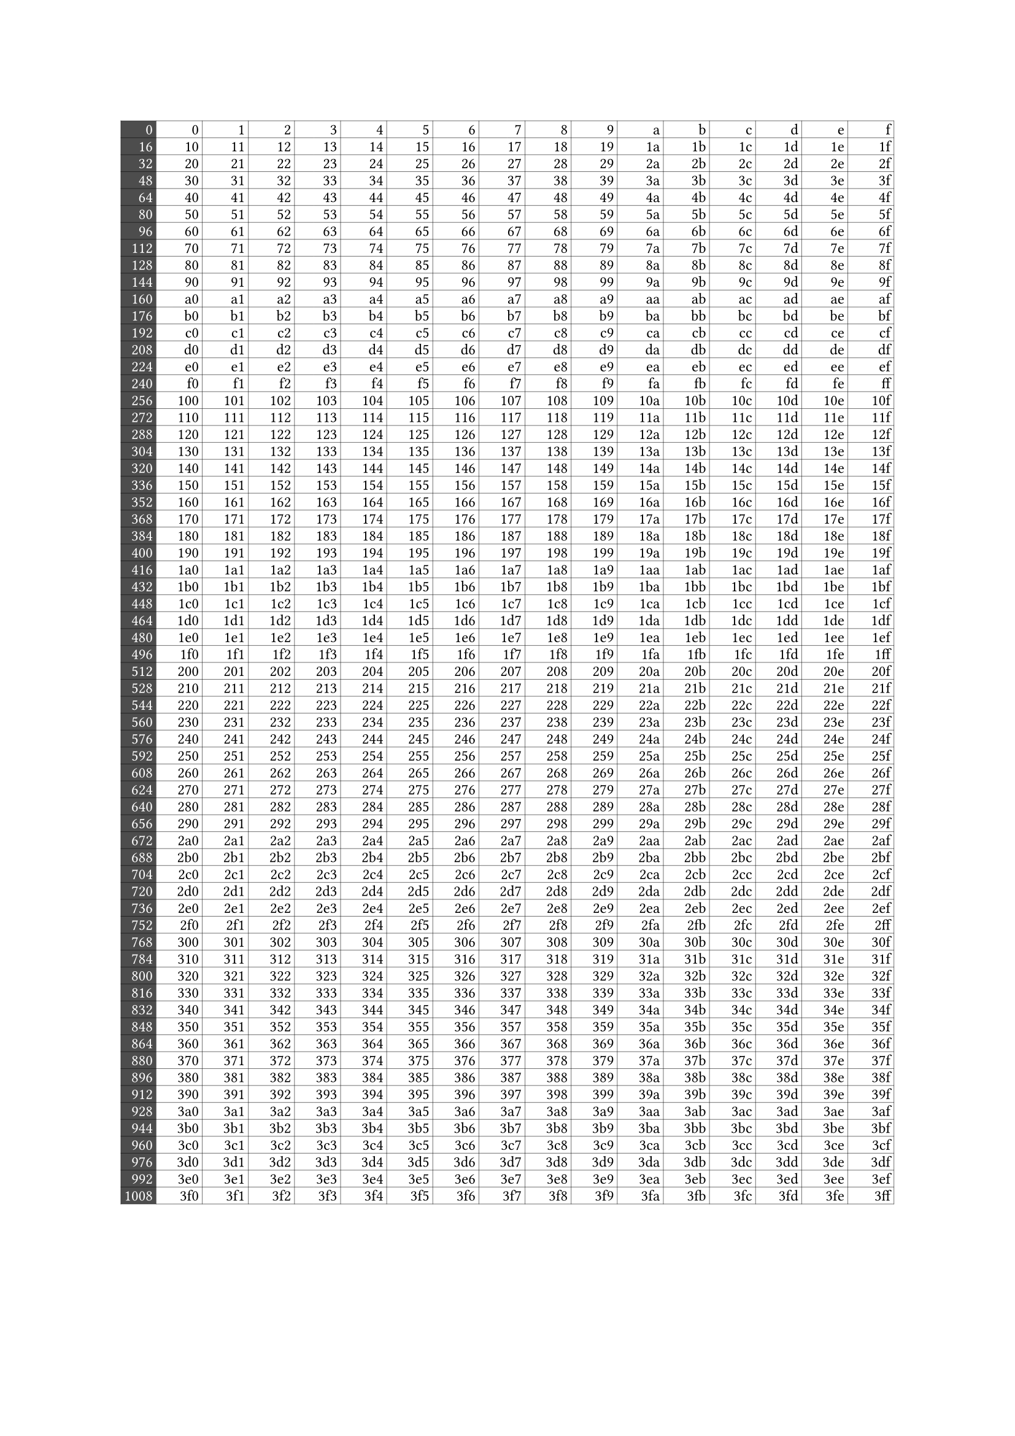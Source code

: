 #set text(font: "BIZ UDPGothic", 11pt)
#let col = 16
#let b = range(1024, step: 1).map(it => {
  let content = array((str(it, base: 16),))

  if (calc.rem(it, col) == 0) {
    content.insert(0, table.cell(text(str(it), fill: white), fill: black.lighten(30%)))
  }
  return content
})

#[

  #set text(size: 9pt, font: "UDev Gothic 35NF")
  #table(
    columns: (auto, ..((1fr,) * col)),
    inset: 2pt,
    stroke: 0.2pt,
    align: right,
    ..b.flatten()
  )
]
